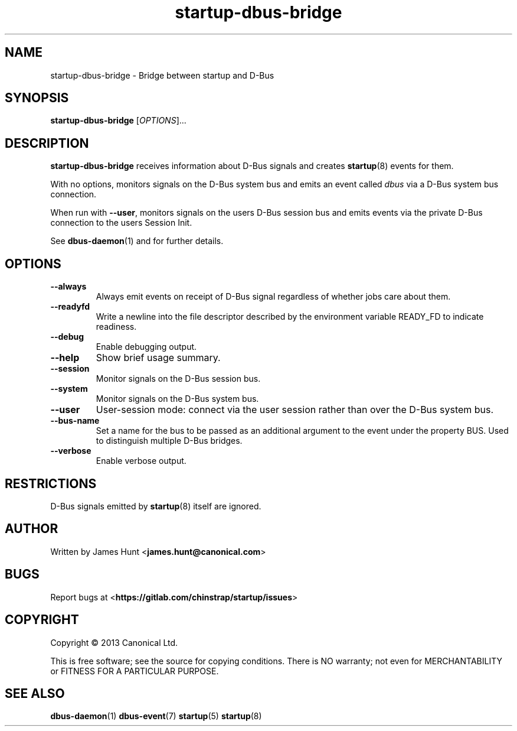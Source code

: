 .TH startup\-dbus\-bridge 8 2013-04-25 startup
.\"
.SH NAME
startup\-dbus\-bridge \- Bridge between startup and D-Bus
.\"
.SH SYNOPSIS
.B startup\-dbus\-bridge
.RI [ OPTIONS ]...
.\"
.SH DESCRIPTION
.B startup\-dbus\-bridge
receives information about D-Bus signals
and creates
.BR startup (8)
events for them.

With no options, monitors signals on the D-Bus system bus and emits
an event called
.I dbus
via a D-Bus system bus connection.

When run with \fB\-\-user\fP, monitors signals on the users D-Bus session bus
and emits events via the private D-Bus connection to the users Session Init.

See \fBdbus\-daemon\fP(1) and for further details.

.\"
.SH OPTIONS
.\"
.TP
.B \-\-always
Always emit events on receipt of D-Bus signal regardless of whether jobs
care about them.
.TP
.B \-\-readyfd
Write a newline into the file descriptor described by the environment
variable READY_FD to indicate readiness.
.\"
.TP
.B \-\-debug
Enable debugging output.
.\"
.TP
.B \-\-help
Show brief usage summary.
.\"
.TP
.B \-\-session
Monitor signals on the D-Bus session bus.
.\"
.TP
.B \-\-system
Monitor signals on the D-Bus system bus.
.\"
.TP
.B \-\-user
User-session mode: connect via the user session rather than
over the D\-Bus system bus.
.\"
.TP
.B \-\-bus-name
Set a name for the bus to be passed as an additional argument to the event
under the property BUS.  Used to distinguish multiple D\-Bus bridges.
.\"
.TP
.B \-\-verbose
Enable verbose output.
.\"
.SH RESTRICTIONS
D-Bus signals emitted by
.BR startup (8)
itself are ignored.

.\"
.SH AUTHOR
Written by James Hunt
.RB < james.hunt@canonical.com >
.\"
.SH BUGS
Report bugs at 
.RB < https://gitlab.com/chinstrap/startup/issues >
.\"
.SH COPYRIGHT
Copyright \(co 2013 Canonical Ltd.
.PP
This is free software; see the source for copying conditions.  There is NO
warranty; not even for MERCHANTABILITY or FITNESS FOR A PARTICULAR PURPOSE.
.SH SEE ALSO
.BR dbus\-daemon (1)
.BR dbus\-event (7)
.BR startup (5)
.BR startup (8)
